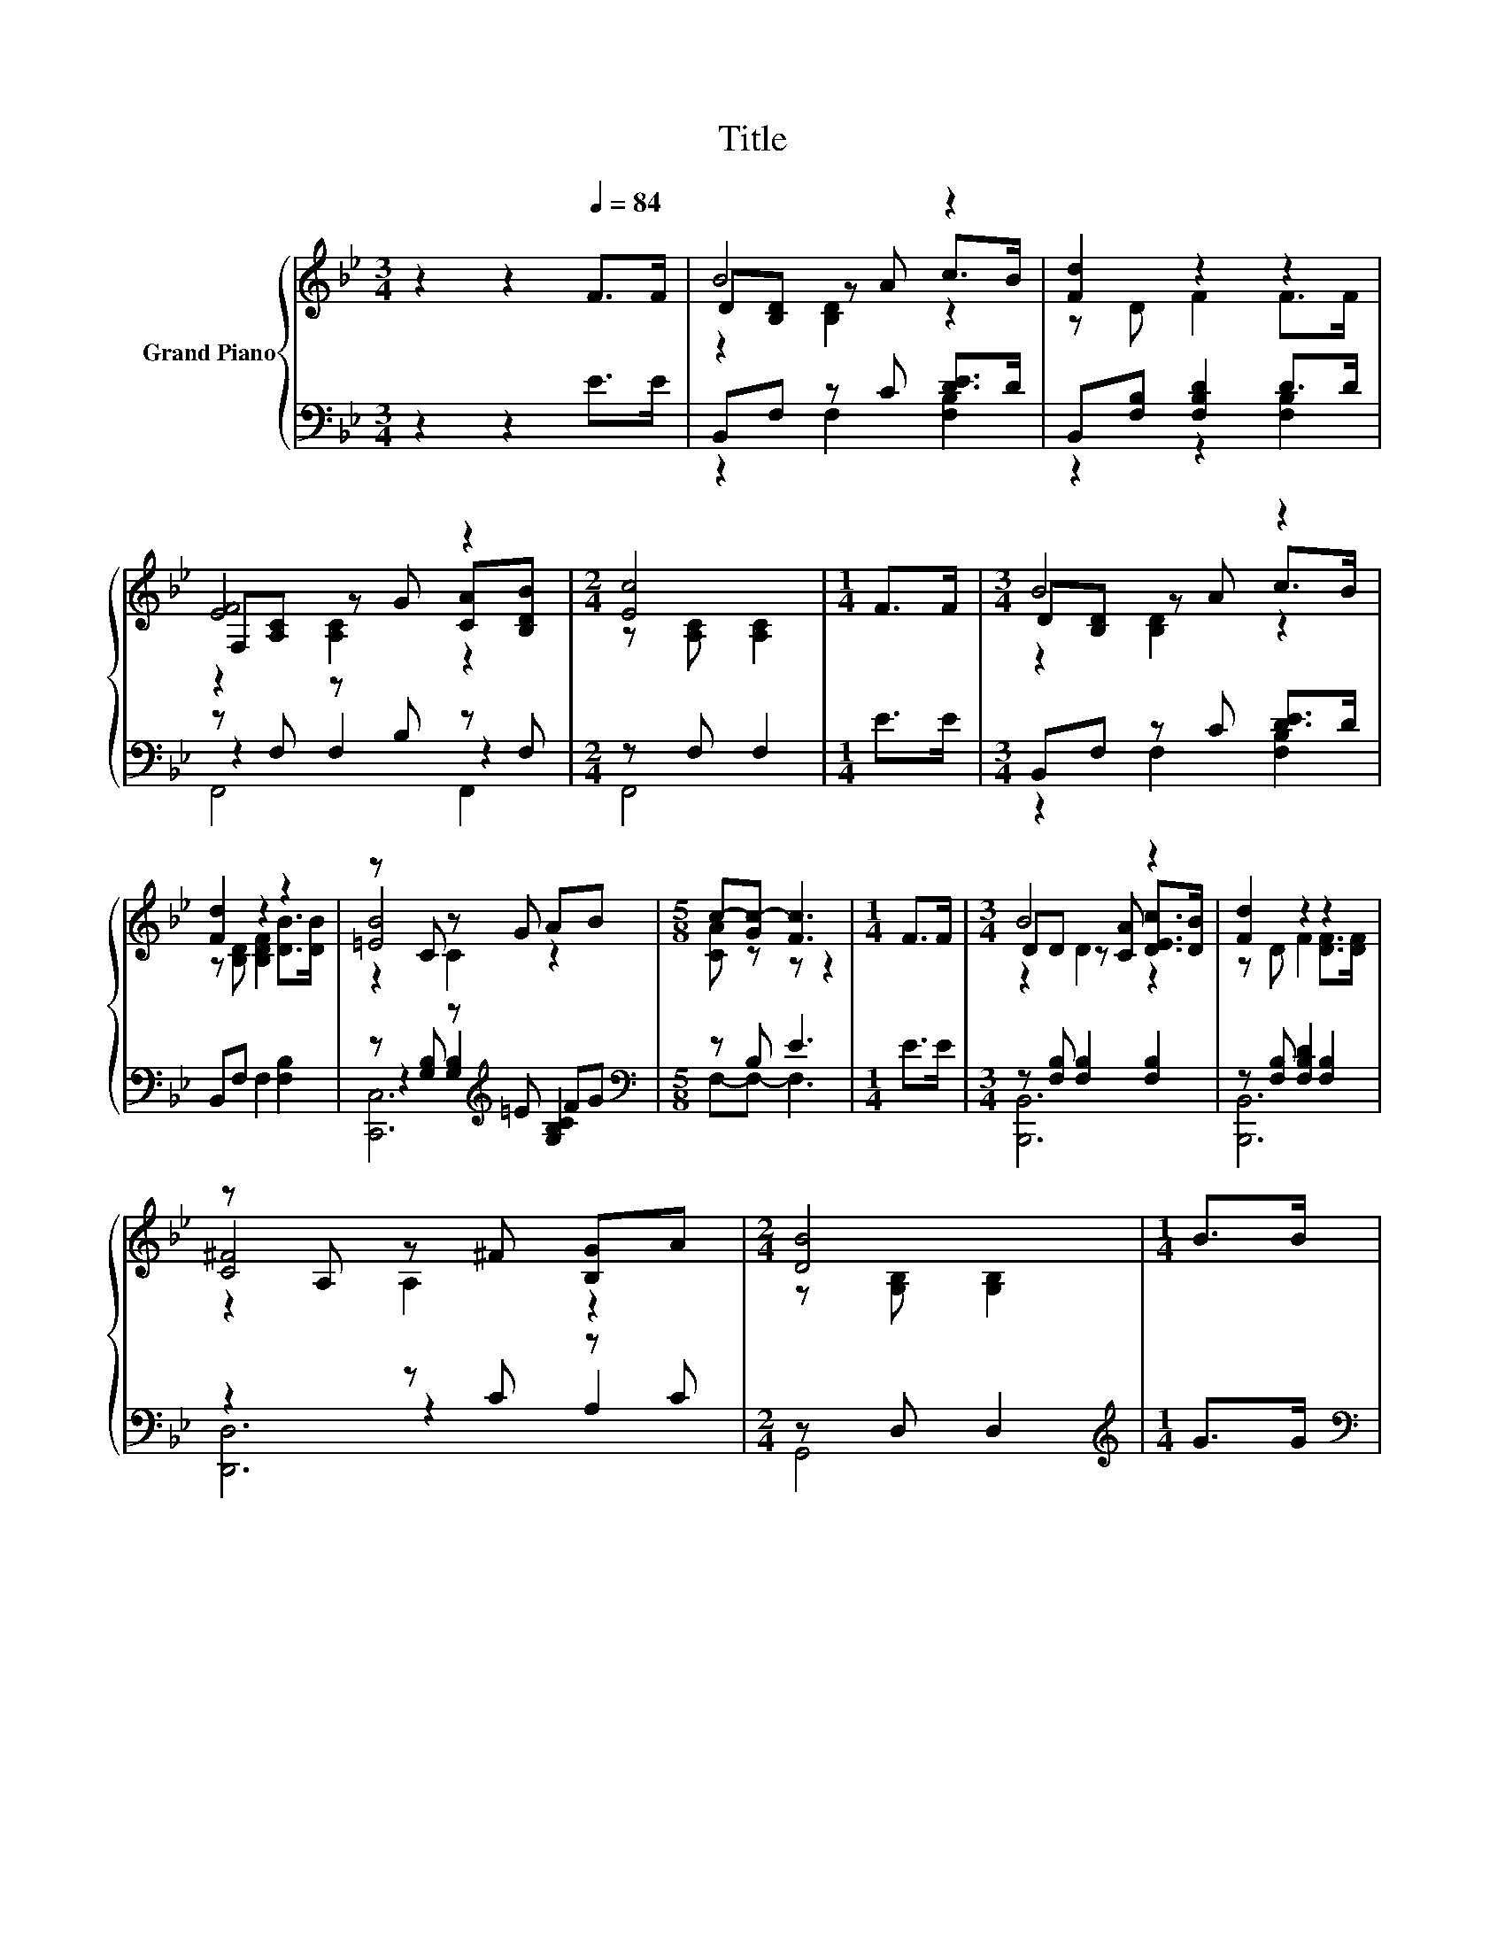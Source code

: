 X:1
T:Title
%%score { ( 1 3 4 ) | ( 2 5 6 7 ) }
L:1/8
M:3/4
K:Bb
V:1 treble nm="Grand Piano"
V:3 treble 
V:4 treble 
V:2 bass 
V:5 bass 
V:6 bass 
V:7 bass 
V:1
 z2 z2[Q:1/4=84] F>F | B4 z2 | [Fd]2 z2 z2 | [EF]4 z2 |[M:2/4] [Ec]4 |[M:1/4] F>F |[M:3/4] B4 z2 | %7
 [Fd]2 z2 z2 | z C z G AB |[M:5/8] c-[Gc-] [Fc]3 |[M:1/4] F>F |[M:3/4] B4 z2 | [Fd]2 z2 z2 | %13
 z A, z ^F [B,G]A |[M:2/4] [DB]4 |[M:1/4] B>B |[M:3/4] [GB]4 z2 | [EG]F d2 d>c | [Ge]4 z2 | %19
[M:2/4] [DB]4 |[M:1/4] d>e |[M:3/4] dc F2 c>d | cB D2 F>G | FE A2 G>A |[M:2/4] GF B2 |[M:1/4] d>e | %26
[M:3/4] dc F2 c>d |[M:7/8] cB f3 e>d | %28
[M:4/4] [Fd]4 z4[Q:1/4=83][Q:1/4=81][Q:1/4=80][Q:1/4=79][Q:1/4=77][Q:1/4=76][Q:1/4=75][Q:1/4=74][Q:1/4=72][Q:1/4=71][Q:1/4=70][Q:1/4=68][Q:1/4=67][Q:1/4=66][Q:1/4=64] | %29
[M:2/4] [DB]4 |] %30
V:2
 z2 z2 E>E | B,,F, z C [DE]>D | B,,[F,B,] [F,B,D]2 D>D | z F, z B, z F, |[M:2/4] z F, F,2 | %5
[M:1/4] E>E |[M:3/4] B,,F, z C [DE]>D | B,,F, F,2 [F,B,]2 | z [G,B,] z[K:treble] =E FG | %9
[M:5/8][K:bass] z B, E3 |[M:1/4] E>E |[M:3/4] z [F,B,] [F,B,]2 [F,B,]2 | %12
 z [F,B,] [F,B,D]2 [F,B,]2 | z2 z C z C |[M:2/4] z D, D,2 |[M:1/4][K:treble] G>G | %16
[M:3/4][K:bass] z [G,B,] z[K:treble] G G,2 | z [F,B,D] [F,B,DF]2 F>E | z F, F,2 [F,A,C]2 | %19
[M:2/4] (3B,F,D, B,,2 |[M:1/4] z2 |[M:3/4] z [A,CE] [A,CE]2 [A,CE]2 | z [F,B,D] [F,B,]2 [F,B,D]2 | %23
 z [A,C] [A,CE]2 [A,CE]2 |[M:2/4] z [F,B,D] [F,B,D]2 |[M:1/4] z2 | %26
[M:3/4] z [F,A,E] [F,A,E]2 [F,A,E]2 |[M:7/8] z [F,B,] [D,F,B,]3[K:treble] G>F | %28
[M:4/4][K:bass] z2 z[K:treble] E- E3/2[K:bass] z/ z2 |[M:2/4] z F, B,2 |] %30
V:3
 x6 | D[B,D] z A c>B | z D F2 F>F | F,[A,C] z G [CA][B,DB] |[M:2/4] z [A,C] [A,C]2 |[M:1/4] x2 | %6
[M:3/4] D[B,D] z A c>B | z [B,D] [B,DF]2 [DB]>[DB] | [=EB]4 z2 |[M:5/8] [CA] z z z2 |[M:1/4] x2 | %11
[M:3/4] DD z [CA] [DEc]>[DB] | z D F2 [DF]>[DF] | [C^F]4 z2 |[M:2/4] z [G,B,] [G,B,]2 |[M:1/4] x2 | %16
[M:3/4] z E z B [EFA][EG] | x6 | z [A,C] z [Fd] [Ec]>[Fd] |[M:2/4] x4 |[M:1/4] x2 |[M:3/4] x6 | %22
 x6 | x6 |[M:2/4] x4 |[M:1/4] x2 |[M:3/4] x6 |[M:7/8] x7 |[M:4/4] z EEc d>B- B2 |[M:2/4] x4 |] %30
V:4
 x6 | z2 [B,D]2 z2 | x6 | z2 [A,C]2 z2 |[M:2/4] x4 |[M:1/4] x2 |[M:3/4] z2 [B,D]2 z2 | x6 | %8
 z2 C2 z2 |[M:5/8] x5 |[M:1/4] x2 |[M:3/4] z2 D2 z2 | x6 | z2 A,2 z2 |[M:2/4] x4 |[M:1/4] x2 | %16
[M:3/4] z2 E2 z2 | x6 | z2 [A,C]2 z2 |[M:2/4] x4 |[M:1/4] x2 |[M:3/4] x6 | x6 | x6 |[M:2/4] x4 | %25
[M:1/4] x2 |[M:3/4] x6 |[M:7/8] x7 |[M:4/4] x8 |[M:2/4] x4 |] %30
V:5
 x6 | z2 F,2 [F,B,]2 | z2 z2 [F,B,]2 | z2 F,2 z2 |[M:2/4] F,,4 |[M:1/4] x2 | %6
[M:3/4] z2 F,2 [F,B,]2 | x6 | z2 [G,B,]2[K:treble] [G,B,C]2 |[M:5/8][K:bass] F,-F,- F,3 | %10
[M:1/4] x2 |[M:3/4] [B,,,B,,]6 | [B,,,B,,]6 | z2 z2 A,2 |[M:2/4] G,,4 |[M:1/4][K:treble] x2 | %16
[M:3/4][K:bass] z2 [G,B,]2[K:treble] z2 | z2 z2 [F,B,D]2 | F,,6 |[M:2/4] x4 |[M:1/4] x2 | %21
[M:3/4] [F,,F,]6 | [B,,,B,,]6 | [F,,F,]6 |[M:2/4] [B,,,B,,]4 |[M:1/4] x2 |[M:3/4] E,6 | %27
[M:7/8] D,2 z z z[K:treble] z2 |[M:4/4][K:bass] z [F,A,] z2[K:treble] F>[K:bass]E- E2 | %29
[M:2/4] B,,4 |] %30
V:6
 x6 | x6 | x6 | F,,4 F,,2 |[M:2/4] x4 |[M:1/4] x2 |[M:3/4] x6 | x6 | [C,,C,]6[K:treble] | %9
[M:5/8][K:bass] x5 |[M:1/4] x2 |[M:3/4] x6 | x6 | [D,,D,]6 |[M:2/4] x4 |[M:1/4][K:treble] x2 | %16
[M:3/4][K:bass] [E,,E,]6[K:treble] | [B,,,B,,]6 | x6 |[M:2/4] x4 |[M:1/4] x2 |[M:3/4] x6 | x6 | %23
 x6 |[M:2/4] x4 |[M:1/4] x2 |[M:3/4] x6 |[M:7/8] x5[K:treble] x2 | %28
[M:4/4][K:bass] z2 [F,A,]6[K:treble][K:bass] |[M:2/4] x4 |] %30
V:7
 x6 | x6 | x6 | x6 |[M:2/4] x4 |[M:1/4] x2 |[M:3/4] x6 | x6 | x3[K:treble] x3 |[M:5/8][K:bass] x5 | %10
[M:1/4] x2 |[M:3/4] x6 | x6 | x6 |[M:2/4] x4 |[M:1/4][K:treble] x2 | %16
[M:3/4][K:bass] x3[K:treble] x3 | x6 | x6 |[M:2/4] x4 |[M:1/4] x2 |[M:3/4] x6 | x6 | x6 | %24
[M:2/4] x4 |[M:1/4] x2 |[M:3/4] x6 |[M:7/8] x5[K:treble] x2 | %28
[M:4/4][K:bass] F,,8[K:treble][K:bass] |[M:2/4] x4 |] %30

